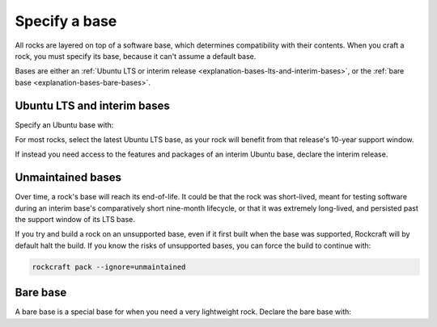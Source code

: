 .. _how-to-specify-a-base:

Specify a base
==============

All rocks are layered on top of a software base, which determines compatibility with
their contents. When you craft a rock, you must specify its base, because it can't
assume a default base.

Bases are either an :ref:`Ubuntu LTS or interim release
<explanation-bases-lts-and-interim-bases>`, or the :ref:`bare base
<explanation-bases-bare-bases>`.


Ubuntu LTS and interim bases
----------------------------

Specify an Ubuntu base with:

.. code-block:: yaml
    :caption: rockcraft.yaml

    base: ubuntu@<version>

For most rocks, select the latest Ubuntu LTS base, as your rock will benefit from that
release's 10-year support window.

If instead you need access to the features and packages of an interim Ubuntu base,
declare the interim release.


Unmaintained bases
------------------

Over time, a rock's base will reach its end-of-life. It could be that the rock was
short-lived, meant for testing software during an interim base's comparatively short
nine-month lifecycle, or that it was extremely long-lived, and persisted past the
support window of its LTS base.

If you try and build a rock on an unsupported base, even if it first built when the base
was supported, Rockcraft will by default halt the build. If you know the risks of
unsupported bases, you can force the build to continue with:

.. code-block:: bash

    rockcraft pack --ignore=unmaintained


Bare base
---------

A bare base is a special base for when you need a very lightweight rock. Declare the
bare base with:

.. code-block:: yaml
    :caption: snapcraft.yaml

    base: bare
